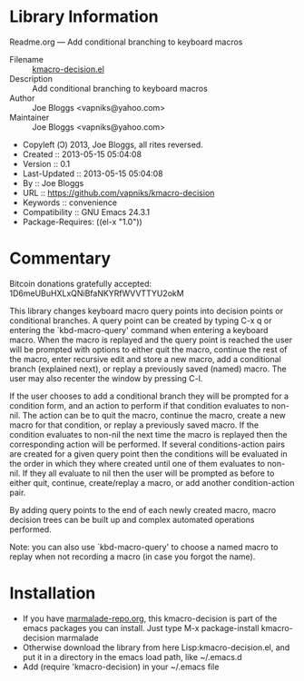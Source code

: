 * Library Information
 Readme.org --- Add conditional branching to keyboard macros

 - Filename :: [[file:kmacro-query-extra.el][kmacro-decision.el]]
 - Description :: Add conditional branching to keyboard macros
 - Author :: Joe Bloggs <vapniks@yahoo.com>
 - Maintainer :: Joe Bloggs <vapniks@yahoo.com>
 - Copyleft (Ↄ) 2013, Joe Bloggs, all rites reversed.
 - Created :: 2013-05-15 05:04:08
 - Version :: 0.1
 - Last-Updated :: 2013-05-15 05:04:08
 -           By :: Joe Bloggs
 - URL :: https://github.com/vapniks/kmacro-decision
 - Keywords :: convenience
 - Compatibility :: GNU Emacs 24.3.1
 - Package-Requires: ((el-x "1.0"))

* Commentary
Bitcoin donations gratefully accepted: 1D6meUBuHXLxQNiBfaNKYRfWVVTTYU2okM

This library changes keyboard macro query points into decision points or conditional
branches. A query point can be created by typing C-x q or entering the `kbd-macro-query'
command when entering a keyboard macro.
When the macro is replayed and the query point is reached the user will be prompted with
options to either quit the macro, continue the rest of the macro, enter recursive edit and
store a new macro, add a conditional branch (explained next), or replay a previously saved
(named) macro. The user may also recenter the window by pressing C-l.

If the user chooses to add a conditional branch they will be prompted for a condition form,
and an action to perform if that condition evaluates to non-nil. The action can be to quit the macro,
continue the macro, create a new macro for that condition, or replay a previously saved macro.
If the condition evaluates to non-nil the next time the macro is replayed then the corresponding
action will be performed. If several conditions-action pairs are created for a given query point
then the conditions will be evaluated in the order in which they where created until one of them evaluates
to non-nil. If they all evaluate to nil then the user will be prompted as before to either quit, continue,
create/replay a macro, or add another condition-action pair.

By adding query points to the end of each newly created macro, macro decision trees can be built up
and complex automated operations performed.

Note: you can also use `kbd-macro-query' to choose a named macro to replay when not recording a macro
(in case you forgot the name).

* Installation

 - If you have [[http://www.marmalade-repo.org/][marmalade-repo.org]], this kmacro-decision is part of the emacs packages you can install.  
   Just type M-x package-install kmacro-decision marmalade 
 - Otherwise download the library from here Lisp:kmacro-decision.el, and put it in a directory in the emacs load path, like ~/.emacs.d
 - Add (require 'kmacro-decision) in your ~/.emacs file
